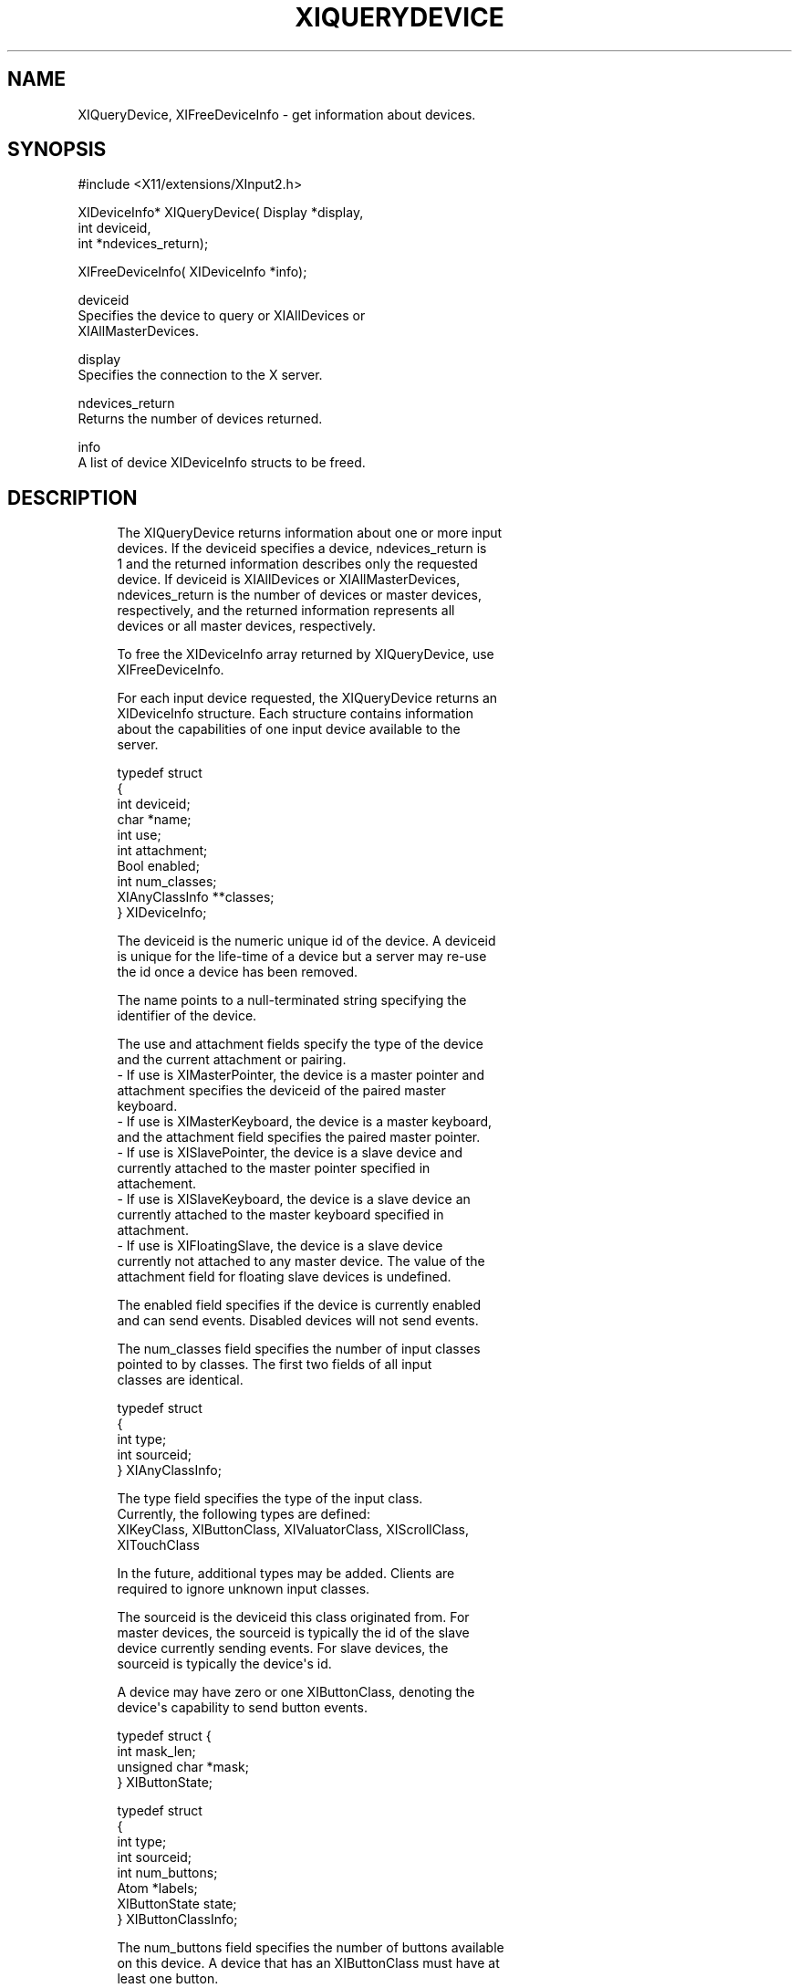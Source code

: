 '\" t
.\"     Title: xiquerydevice
.\"    Author: [FIXME: author] [see http://docbook.sf.net/el/author]
.\" Generator: DocBook XSL Stylesheets v1.76.1 <http://docbook.sf.net/>
.\"      Date: 12/22/2011
.\"    Manual: XINPUT FUNCTIONS
.\"    Source: X Version 11
.\"  Language: English
.\"
.TH "XIQUERYDEVICE" "3" "12/22/2011" "X Version 11" "XINPUT FUNCTIONS"
.\" -----------------------------------------------------------------
.\" * Define some portability stuff
.\" -----------------------------------------------------------------
.\" ~~~~~~~~~~~~~~~~~~~~~~~~~~~~~~~~~~~~~~~~~~~~~~~~~~~~~~~~~~~~~~~~~
.\" http://bugs.debian.org/507673
.\" http://lists.gnu.org/archive/html/groff/2009-02/msg00013.html
.\" ~~~~~~~~~~~~~~~~~~~~~~~~~~~~~~~~~~~~~~~~~~~~~~~~~~~~~~~~~~~~~~~~~
.ie \n(.g .ds Aq \(aq
.el       .ds Aq '
.\" -----------------------------------------------------------------
.\" * set default formatting
.\" -----------------------------------------------------------------
.\" disable hyphenation
.nh
.\" disable justification (adjust text to left margin only)
.ad l
.\" -----------------------------------------------------------------
.\" * MAIN CONTENT STARTS HERE *
.\" -----------------------------------------------------------------
.SH "NAME"
XIQueryDevice, XIFreeDeviceInfo \- get information about devices\&.
.SH "SYNOPSIS"
.sp
.nf
#include <X11/extensions/XInput2\&.h>
.fi
.sp
.nf
XIDeviceInfo* XIQueryDevice( Display *display,
                             int deviceid,
                             int *ndevices_return);
.fi
.sp
.nf
XIFreeDeviceInfo( XIDeviceInfo *info);
.fi
.sp
.nf
deviceid
       Specifies the device to query or XIAllDevices or
       XIAllMasterDevices\&.
.fi
.sp
.nf
display
       Specifies the connection to the X server\&.
.fi
.sp
.nf
ndevices_return
       Returns the number of devices returned\&.
.fi
.sp
.nf
info
       A list of device XIDeviceInfo structs to be freed\&.
.fi
.SH "DESCRIPTION"
.sp
.if n \{\
.RS 4
.\}
.nf
The XIQueryDevice returns information about one or more input
devices\&. If the deviceid specifies a device, ndevices_return is
1 and the returned information describes only the requested
device\&. If deviceid is XIAllDevices or XIAllMasterDevices,
ndevices_return is the number of devices or master devices,
respectively, and the returned information represents all
devices or all master devices, respectively\&.
.fi
.if n \{\
.RE
.\}
.sp
.if n \{\
.RS 4
.\}
.nf
To free the XIDeviceInfo array returned by XIQueryDevice, use
XIFreeDeviceInfo\&.
.fi
.if n \{\
.RE
.\}
.sp
.if n \{\
.RS 4
.\}
.nf
For each input device requested, the XIQueryDevice returns an
XIDeviceInfo structure\&. Each structure contains information
about the capabilities of one input device available to the
server\&.
.fi
.if n \{\
.RE
.\}
.sp
.if n \{\
.RS 4
.\}
.nf
typedef struct
{
    int                 deviceid;
    char                *name;
    int                 use;
    int                 attachment;
    Bool                enabled;
    int                 num_classes;
    XIAnyClassInfo      **classes;
} XIDeviceInfo;
.fi
.if n \{\
.RE
.\}
.sp
.if n \{\
.RS 4
.\}
.nf
The deviceid is the numeric unique id of the device\&. A deviceid
is unique for the life\-time of a device but a server may re\-use
the id once a device has been removed\&.
.fi
.if n \{\
.RE
.\}
.sp
.if n \{\
.RS 4
.\}
.nf
The name points to a null\-terminated string specifying the
identifier of the device\&.
.fi
.if n \{\
.RE
.\}
.sp
.if n \{\
.RS 4
.\}
.nf
The use and attachment fields specify the type of the device
and the current attachment or pairing\&.
\- If use is XIMasterPointer, the device is a master pointer and
  attachment specifies the deviceid of the paired master
  keyboard\&.
\- If use is XIMasterKeyboard, the device is a master keyboard,
  and the attachment field specifies the paired master pointer\&.
\- If use is XISlavePointer, the device is a slave device and
  currently attached to the master pointer specified in
  attachement\&.
\- If use is XISlaveKeyboard, the device is a slave device an
  currently attached to the master keyboard specified in
  attachment\&.
\- If use is XIFloatingSlave, the device is a slave device
  currently not attached to any master device\&. The value of the
  attachment field for floating slave devices is undefined\&.
.fi
.if n \{\
.RE
.\}
.sp
.if n \{\
.RS 4
.\}
.nf
The enabled field specifies if the device is currently enabled
and can send events\&. Disabled devices will not send events\&.
.fi
.if n \{\
.RE
.\}
.sp
.if n \{\
.RS 4
.\}
.nf
The num_classes field specifies the number of input classes
pointed to by classes\&. The first two fields of all input
classes are identical\&.
.fi
.if n \{\
.RE
.\}
.sp
.if n \{\
.RS 4
.\}
.nf
typedef struct
{
    int         type;
    int         sourceid;
} XIAnyClassInfo;
.fi
.if n \{\
.RE
.\}
.sp
.if n \{\
.RS 4
.\}
.nf
The type field specifies the type of the input class\&.
Currently, the following types are defined:
    XIKeyClass, XIButtonClass, XIValuatorClass, XIScrollClass,
    XITouchClass
.fi
.if n \{\
.RE
.\}
.sp
.if n \{\
.RS 4
.\}
.nf
In the future, additional types may be added\&. Clients are
required to ignore unknown input classes\&.
.fi
.if n \{\
.RE
.\}
.sp
.if n \{\
.RS 4
.\}
.nf
The sourceid is the deviceid this class originated from\&. For
master devices, the sourceid is typically the id of the slave
device currently sending events\&. For slave devices, the
sourceid is typically the device\*(Aqs id\&.
.fi
.if n \{\
.RE
.\}
.sp
.if n \{\
.RS 4
.\}
.nf
A device may have zero or one XIButtonClass, denoting the
device\*(Aqs capability to send button events\&.
.fi
.if n \{\
.RE
.\}
.sp
.if n \{\
.RS 4
.\}
.nf
typedef struct {
    int           mask_len;
    unsigned char *mask;
} XIButtonState;
.fi
.if n \{\
.RE
.\}
.sp
.if n \{\
.RS 4
.\}
.nf
typedef struct
{
    int         type;
    int         sourceid;
    int         num_buttons;
    Atom        *labels;
    XIButtonState state;
} XIButtonClassInfo;
.fi
.if n \{\
.RE
.\}
.sp
.if n \{\
.RS 4
.\}
.nf
The num_buttons field specifies the number of buttons available
on this device\&. A device that has an XIButtonClass must have at
least one button\&.
.fi
.if n \{\
.RE
.\}
.sp
.if n \{\
.RS 4
.\}
.nf
labels is a list of num_buttons Atoms specifying the button
labels for this device\&. If the label is not None, then the
label specifies the type of button in physical device order
(i\&.e\&. as the buttons are numbered on the physical input
device)\&.
.fi
.if n \{\
.RE
.\}
.sp
.if n \{\
.RS 4
.\}
.nf
The state is the current button state as seen by clients (i\&.e\&.
after button mapping is applied)\&. The mask_len field specifies
the length of mask in bytes\&. For each button on the device, the
respective bit in mask is set if the button is currently
logically down\&.
.fi
.if n \{\
.RE
.\}
.sp
.if n \{\
.RS 4
.\}
.nf
A device may have zero or one XIKeyClass, denoting the device\*(Aqs
capability to send key events\&.
.fi
.if n \{\
.RE
.\}
.sp
.if n \{\
.RS 4
.\}
.nf
typedef struct
{
    int         type;
    int         sourceid;
    int         num_keycodes;
    int         *keycodes;
} XIKeyClassInfo;
.fi
.if n \{\
.RE
.\}
.sp
.if n \{\
.RS 4
.\}
.nf
The num_keycodes field specifies the number of keycodes
available on this device\&. A device that has an XIKeyClass must
have at least one keycode\&.
.fi
.if n \{\
.RE
.\}
.sp
.if n \{\
.RS 4
.\}
.nf
keycodes is a list of num_keycodes keycodes the device may
send\&.
.fi
.if n \{\
.RE
.\}
.sp
.if n \{\
.RS 4
.\}
.nf
A device may have zero or more XIValuatorClass, denoting the
device\*(Aqs capability to send coordinates\&.
.fi
.if n \{\
.RE
.\}
.sp
.if n \{\
.RS 4
.\}
.nf
typedef struct
{
    int         type;
    int         sourceid;
    int         number;
    Atom        label;
    double      min;
    double      max;
    double      value;
    int         resolution;
    int         mode;
} XIValuatorClassInfo;
.fi
.if n \{\
.RE
.\}
.sp
.if n \{\
.RS 4
.\}
.nf
The number field specifies the number of the axis on the
physical device\&.
.fi
.if n \{\
.RE
.\}
.sp
.if n \{\
.RS 4
.\}
.nf
If the label field is not None, the value of label is an Atom
describing the axis\&.
.fi
.if n \{\
.RE
.\}
.sp
.if n \{\
.RS 4
.\}
.nf
min and max are the minimum and maximum values allowed on this
axis\&. If both are zero, no minumum or maximum values are set on
this device\&. value is the current value of this axis\&.
.fi
.if n \{\
.RE
.\}
.sp
.if n \{\
.RS 4
.\}
.nf
The resolution field specifies the resolution of the device in
units/m\&.
.fi
.if n \{\
.RE
.\}
.sp
.if n \{\
.RS 4
.\}
.nf
The mode specifies the mode of this axis\&. If the mode is
XIModeAbsolute this axis sends absolute coordinates\&. If the
mode is XIModeRelative, this device sends relative coordinates\&.
.fi
.if n \{\
.RE
.\}
.sp
.if n \{\
.RS 4
.\}
.nf
typedef struct
{
    int         type;
    int         sourceid;
    int         number;
    int         scroll_type;
    double      increment;
    int         flags;
} XIScrollClassInfo;
.fi
.if n \{\
.RE
.\}
.sp
.if n \{\
.RS 4
.\}
.nf
This class describes scrolling capability on a valuator\&. For
each XIScrollClassInfo, an XIValuatorClassInfo with the same
number is present on the device\&.
.fi
.if n \{\
.RE
.\}
.sp
.if n \{\
.RS 4
.\}
.nf
The number field specifies the valuator number on the physical
device that this scroll information applies to\&. See the
respective XIValuatorClassInfo for detailed information on this
valuator\&.
.fi
.if n \{\
.RE
.\}
.sp
.if n \{\
.RS 4
.\}
.nf
The scroll_type field specifies the type of scrolling, either
XIScrollTypeVertical or XIScrollTypeHorizontal\&.
.fi
.if n \{\
.RE
.\}
.sp
.if n \{\
.RS 4
.\}
.nf
The increment specifies the value change considered one unit of
scrolling down\&.
.fi
.if n \{\
.RE
.\}
.sp
.if n \{\
.RS 4
.\}
.nf
The flags field specifies flags that apply to this scrolling
information:
.fi
.if n \{\
.RE
.\}
.sp
.if n \{\
.RS 4
.\}
.nf
If XIScrollFlagNoEmulation is set, the server will not
emulate legacy button events for valuator changes on this
valuator\&.
.fi
.if n \{\
.RE
.\}
.sp
.if n \{\
.RS 4
.\}
.nf
If XIScrollFlagPreferred is set, this axis is the
preferred axis for this scroll type and will be used for
the emulation of XI_Motion events when the driver submits
legacy scroll button events\&.
.fi
.if n \{\
.RE
.\}
.sp
.if n \{\
.RS 4
.\}
.nf
typedef struct
{
    int         type;
    int         sourceid;
    int         mode;
    int         num_touches;
} XITouchClassInfo;
.fi
.if n \{\
.RE
.\}
.sp
.if n \{\
.RS 4
.\}
.nf
A device may have zero or one XITouchClassInfo, denoting
multi\-touch capability on the device\&. A device with a XITouchClassInfo
may send TouchBegin, TouchUpdate, TouchEnd and TouchOwnership events\&.
.fi
.if n \{\
.RE
.\}
.sp
.if n \{\
.RS 4
.\}
.nf
The mode field is either XIDirectTouch for direct\-input touch devices
such as touchscreens or XIDependentTouch for indirect input devices such
as touchpads\&. For XIDirectTouch devices, touch events are sent to window
at the position the touch occured\&. For XIDependentTouch devices, touch
events are sent to the window at the position of the device\*(Aqs sprite\&.
.fi
.if n \{\
.RE
.\}
.sp
.if n \{\
.RS 4
.\}
.nf
The num_touches field defines the maximum number of simultaneous touches
the device supports\&. A num_touches of 0 means the maximum number of
simultaneous touches is undefined or unspecified\&. This field should be
used as a guide only, devices will lie about their capabilities\&.
.fi
.if n \{\
.RE
.\}
.sp
.if n \{\
.RS 4
.\}
.nf
A device with an XITouchClassInfo may still send pointer events\&. The
valuators must be defined with the respective XIValuatorClass
classes\&. A valuator may send both pointer and touch\-events\&.
.fi
.if n \{\
.RE
.\}
.sp
.if n \{\
.RS 4
.\}
.nf
XIQueryDevice can generate a BadDevice error\&.
.fi
.if n \{\
.RE
.\}
.sp
.if n \{\
.RS 4
.\}
.nf
XIFreeDeviceInfo frees the information returned by
XIQueryDevice\&.
.fi
.if n \{\
.RE
.\}
.SH "DIAGNOSTICS"
.sp
.if n \{\
.RS 4
.\}
.nf
BadDevice
       An invalid device was specified\&. The device does not
       exist or is not a pointer device\&.
.fi
.if n \{\
.RE
.\}
